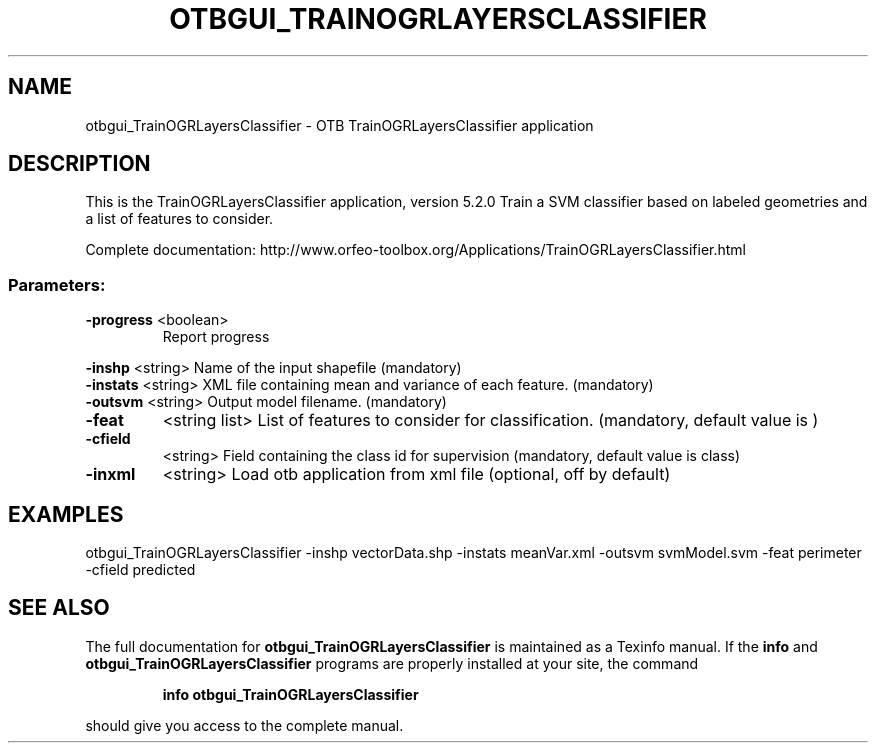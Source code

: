 .\" DO NOT MODIFY THIS FILE!  It was generated by help2man 1.46.4.
.TH OTBGUI_TRAINOGRLAYERSCLASSIFIER "1" "December 2015" "otbgui_TrainOGRLayersClassifier 5.2.0" "User Commands"
.SH NAME
otbgui_TrainOGRLayersClassifier \- OTB TrainOGRLayersClassifier application
.SH DESCRIPTION
This is the TrainOGRLayersClassifier application, version 5.2.0
Train a SVM classifier based on labeled geometries and a list of features to consider.
.PP
Complete documentation: http://www.orfeo\-toolbox.org/Applications/TrainOGRLayersClassifier.html
.SS "Parameters:"
.TP
\fB\-progress\fR <boolean>
Report progress
.PP
 \fB\-inshp\fR    <string>         Name of the input shapefile  (mandatory)
 \fB\-instats\fR  <string>         XML file containing mean and variance of each feature.  (mandatory)
 \fB\-outsvm\fR   <string>         Output model filename.  (mandatory)
.TP
\fB\-feat\fR
<string list>    List of features to consider for classification.  (mandatory, default value is )
.TP
\fB\-cfield\fR
<string>         Field containing the class id for supervision  (mandatory, default value is class)
.TP
\fB\-inxml\fR
<string>         Load otb application from xml file  (optional, off by default)
.SH EXAMPLES
otbgui_TrainOGRLayersClassifier \-inshp vectorData.shp \-instats meanVar.xml \-outsvm svmModel.svm \-feat perimeter \-cfield predicted
.SH "SEE ALSO"
The full documentation for
.B otbgui_TrainOGRLayersClassifier
is maintained as a Texinfo manual.  If the
.B info
and
.B otbgui_TrainOGRLayersClassifier
programs are properly installed at your site, the command
.IP
.B info otbgui_TrainOGRLayersClassifier
.PP
should give you access to the complete manual.
